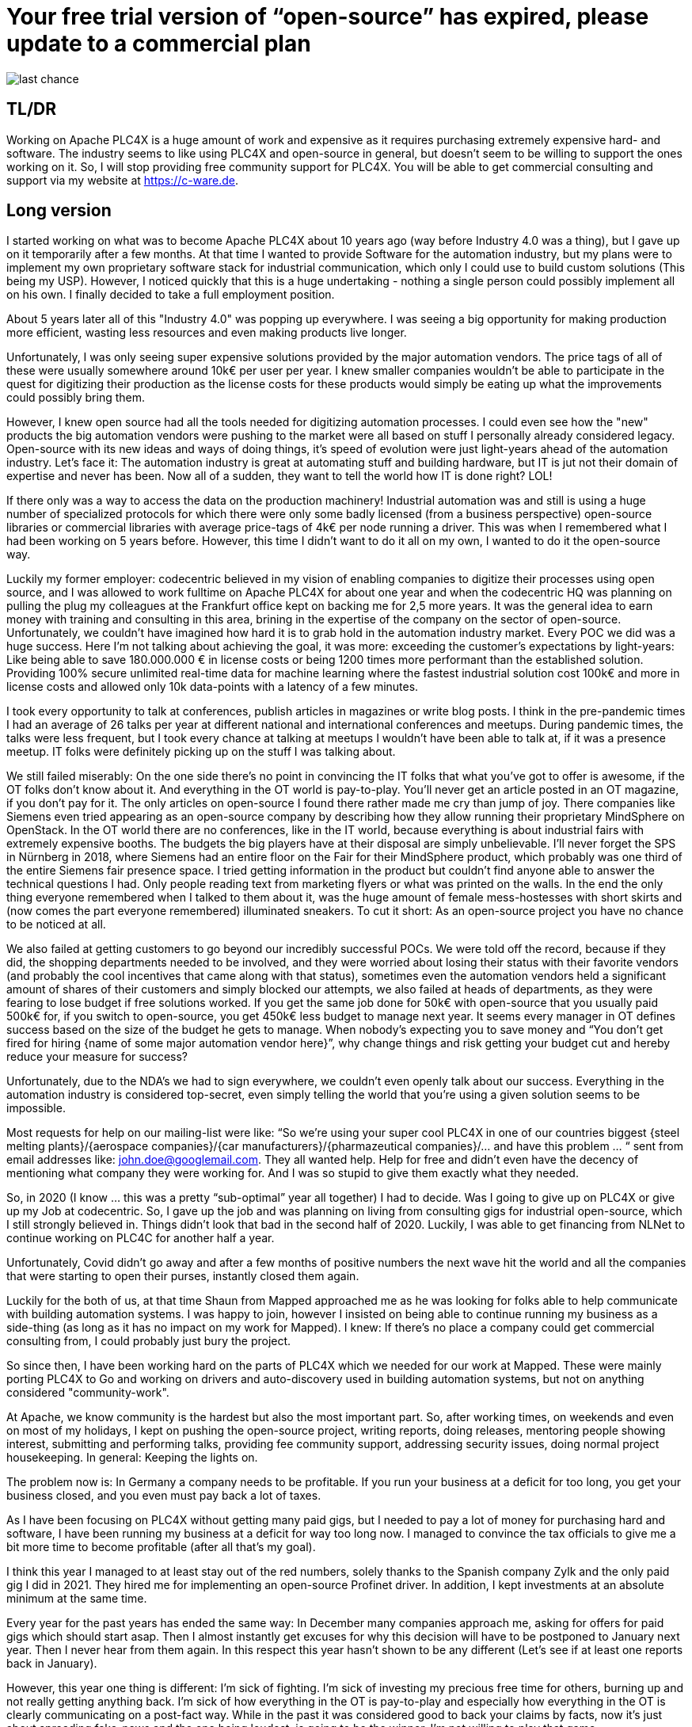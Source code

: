 # Your free trial version of “open-source” has expired, please update to a commercial plan

image::last-chance.jpg[]

## TL/DR

Working on Apache PLC4X is a huge amount of work and expensive as it requires purchasing extremely expensive hard- and software. The industry seems to like using PLC4X and open-source in general, but doesn't seem to be willing to support the ones working on it. So, I will stop providing free community support for PLC4X. You will be able to get commercial consulting and support via my website at https://c-ware.de.

## Long version

I started working on what was to become Apache PLC4X about 10 years ago (way before Industry 4.0 was a thing), but I gave up on it temporarily after a few months. At that time I wanted to provide Software for the automation industry, but my plans were to implement my own proprietary software stack for industrial communication, which only I could use to build custom solutions (This being my USP). However, I noticed quickly that this is a huge undertaking - nothing a single person could possibly implement all on his own. I finally decided to take a full employment position.

About 5 years later all of this "Industry 4.0" was popping up everywhere. I was seeing a big opportunity for making production more efficient, wasting less resources and even making products live longer.

Unfortunately, I was only seeing super expensive solutions provided by the major automation vendors. The price tags of all of these were usually somewhere around 10k€ per user per year. I knew smaller companies wouldn't be able to participate in the quest for digitizing their production as the license costs for these products would simply be eating up what the improvements could possibly bring them.

However, I knew open source had all the tools needed for digitizing automation processes. I could even see how the "new" products the big automation vendors were pushing to the market were all based on stuff I personally already considered legacy. Open-source with its new ideas and ways of doing things, it's speed of evolution were just light-years ahead of the automation industry. Let's face it: The automation industry is great at automating stuff and building hardware, but IT is jut not their domain of expertise and never has been. Now all of a sudden, they want to tell the world how IT is done right? LOL!

If there only was a way to access the data on the production machinery! Industrial automation was and still is using a huge number of specialized protocols for which there were only some badly licensed (from a business perspective) open-source libraries or commercial libraries with average price-tags of 4k€ per node running a driver. This was when I remembered what I had been working on 5 years before. However, this time I didn't want to do it all on my own, I wanted to do it the open-source way.

Luckily my former employer: codecentric believed in my vision of enabling companies to digitize their processes using open source, and I was allowed to work fulltime on Apache PLC4X for about one year and when the codecentric HQ was planning on pulling the plug my colleagues at the Frankfurt office kept on backing me for 2,5 more years. It was the general idea to earn money with training and consulting in this area, brining in the expertise of the company on the sector of open-source. Unfortunately, we couldn't have imagined how hard it is to grab hold in the automation industry market. Every POC we did was a huge success. Here I'm not talking about achieving the goal, it was more: exceeding the customer's expectations by light-years: Like being able to save 180.000.000 € in license costs or being 1200 times more performant than the established solution. Providing 100% secure unlimited real-time data for machine learning where the fastest industrial solution cost 100k€ and more in license costs and allowed only 10k data-points with a latency of a few minutes.

I took every opportunity to talk at conferences, publish articles in magazines or write blog posts. I think in the pre-pandemic times I had an average of 26 talks per year at different national and international conferences and meetups. During pandemic times, the talks were less frequent, but I took every chance at talking at meetups I wouldn't have been able to talk at, if it was a presence meetup. IT folks were definitely picking up on the stuff I was talking about.

We still failed miserably: On the one side there's no point in convincing the IT folks that what you've got to offer is awesome, if the OT folks don't know about it. And everything in the OT world is pay-to-play. You'll never get an article posted in an OT magazine, if you don't pay for it. The only articles on open-source I found there rather made me cry than jump of joy. There companies like Siemens even tried appearing as an open-source company by describing how they allow running their proprietary MindSphere on OpenStack. In the OT world there are no conferences, like in the IT world, because everything is about industrial fairs with extremely expensive booths. The budgets the big players have at their disposal are simply unbelievable. I'll never forget the SPS in Nürnberg in 2018, where Siemens had an entire floor on the Fair for their MindSphere product, which probably was one third of the entire Siemens fair presence space. I tried getting information in the product but couldn't find anyone able to answer the technical questions I had. Only people reading text from marketing flyers or what was printed on the walls. In the end the only thing everyone remembered when I talked to them about it, was the huge amount of female mess-hostesses with short skirts and (now comes the part everyone remembered) illuminated sneakers. To cut it short: As an open-source project you have no chance to be noticed at all.

We also failed at getting customers to go beyond our incredibly successful POCs. We were told off the record, because if they did, the shopping departments needed to be involved, and they were worried about losing their status with their favorite vendors (and probably the cool incentives that came along with that status), sometimes even the automation vendors held a significant amount of shares of their customers and simply blocked our attempts, we also failed at heads of departments, as they were fearing to lose budget if free solutions worked. If you get the same job done for 50k€ with open-source that you usually paid 500k€ for, if you switch to open-source, you get 450k€ less budget to manage next year. It seems every manager in OT defines success based on the size of the budget he gets to manage. When nobody's expecting you to save money and “You don't get fired for hiring {name of some major automation vendor here}”, why change things and risk getting your budget cut and hereby reduce your measure for success?

Unfortunately, due to the NDA's we had to sign everywhere, we couldn't even openly talk about our success. Everything in the automation industry is considered top-secret, even simply telling the world that you're using a given solution seems to be impossible.

Most requests for help on our mailing-list were like: “So we're using your super cool PLC4X in one of our countries biggest {steel melting plants}/{aerospace companies}/{car manufacturers}/{pharmazeutical companies}/... and have this problem … “ sent from email addresses like: john.doe@googlemail.com. They all wanted help. Help for free and didn't even have the decency of mentioning what company they were working for. And I was so stupid to give them exactly what they needed.

So, in 2020 (I know … this was a pretty “sub-optimal” year all together) I had to decide. Was I going to give up on PLC4X or give up my Job at codecentric. So, I gave up the job and was planning on living from consulting gigs for industrial open-source, which I still strongly believed in. Things didn't look that bad in the second half of 2020. Luckily, I was able to get financing from NLNet to continue working on PLC4C for another half a year.

Unfortunately, Covid didn't go away and after a few months of positive numbers the next wave hit the world and all the companies that were starting to open their purses, instantly closed them again.

Luckily for the both of us, at that time Shaun from Mapped approached me as he was looking for folks able to help communicate with building automation systems. I was happy to join, however I insisted on being able to continue running my business as a side-thing (as long as it has no impact on my work for Mapped). I knew: If there's no place a company could get commercial consulting from, I could probably just bury the project.

So since then, I have been working hard on the parts of PLC4X which we needed for our work at Mapped. These were mainly porting PLC4X to Go and working on drivers and auto-discovery used in building automation systems, but not on anything considered "community-work".

At Apache, we know community is the hardest but also the most important part. So, after working times, on weekends and even on most of my holidays, I kept on pushing the open-source project, writing reports, doing releases, mentoring people showing interest, submitting and performing talks, providing fee community support, addressing security issues, doing normal project housekeeping. In general: Keeping the lights on.

The problem now is: In Germany a company needs to be profitable. If you run your business at a deficit for too long, you get your business closed, and you even must pay back a lot of taxes.

As I have been focusing on PLC4X without getting many paid gigs, but I needed to pay a lot of money for purchasing hard and software, I have been running my business at a deficit for way too long now. I managed to convince the tax officials to give me a bit more time to become profitable (after all that's my goal).

I think this year I managed to at least stay out of the red numbers, solely thanks to the Spanish company Zylk and the only paid gig I did in 2021. They hired me for implementing an open-source Profinet driver. In addition, I kept investments at an absolute minimum at the same time.

Every year for the past years has ended the same way: In December many companies approach me, asking for offers for paid gigs which should start asap. Then I almost instantly get excuses for why this decision will have to be postponed to January next year. Then I never hear from them again. In this respect this year hasn't shown to be any different (Let's see if at least one reports back in January).

However, this year one thing is different: I'm sick of fighting. I'm sick of investing my precious free time for others, burning up and not really getting anything back. I'm sick of how everything in the OT is pay-to-play and especially how everything in the OT is clearly communicating on a post-fact way. While in the past it was considered good to back your claims by facts, now it's just about spreading fake-news and the one being loudest, is going to be the winner. I'm not willing to play that game.

So I will probably shut my business down myself on first of April 2022 (which is 3 months before I would have been running that business without interruption for 25 years).

As a last attempt to keep the lights on, I am switching the mode I am providing support for PLC4X: I am no longer implementing features users might need, I am no longer instantly fixing bugs for free on the weekend. I will continue help others fix and build stuff themselves and if I personally need something or want to try something out, I'll continue doing this. However, I will no longer port PLC4X to new languages, port drivers to new languages, implement new drivers or integration modules and most definitely not help companies with consulting, training and support for free.

For support, I always provided commercial support and will continue to do so. Same with consulting and training. But beyond that, I have set up a new section on my website, in which I list various things that have been asked for a lot in the past. This list can be extended on request. Each initiative has a price-tag. Companies liking to see one of these initiatives become a reality are free to back the campaigns in a crowdfunding-like fashion. As soon as the funding goal is reached, I will start working on it, not before.

If the industry doesn't support the people behind open-source, I at least will from now on stop blindly supporting them for free.

You would do me a great favor, if you could share this with people you know who you think should read it ...
